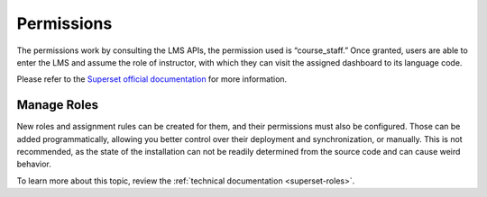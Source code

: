 Permissions
###########

The permissions work by consulting the LMS APIs, the permission used is “course_staff.” Once granted, users are able to enter the LMS and assume the role of instructor, with which they can visit the assigned dashboard to its language code.

Please refer to the `Superset official documentation <https://superset.apache.org/docs/security/>`_ for more information. 

Manage Roles
************
New roles and assignment rules can be created for them, and their permissions must also be configured. Those can be added programmatically, allowing you better control over their deployment and synchronization, or manually. This is not recommended, as the state of the installation can not be readily determined from the source code and can cause weird behavior.

To learn more about this topic, review the :ref:`technical documentation <superset-roles>`.
